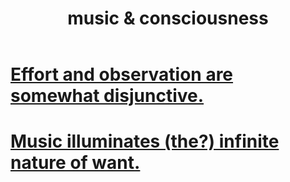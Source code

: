 :PROPERTIES:
:ID:       01104862-9949-4373-a7d3-5472596d0f99
:END:
#+title: music & consciousness
* [[id:39029f2f-0f39-49fd-b6ad-e8be09859729][Effort and observation are somewhat disjunctive.]]
* [[id:681da8ea-6f33-4f55-9d47-67256f576955][Music illuminates (the?) infinite nature of want.]]
